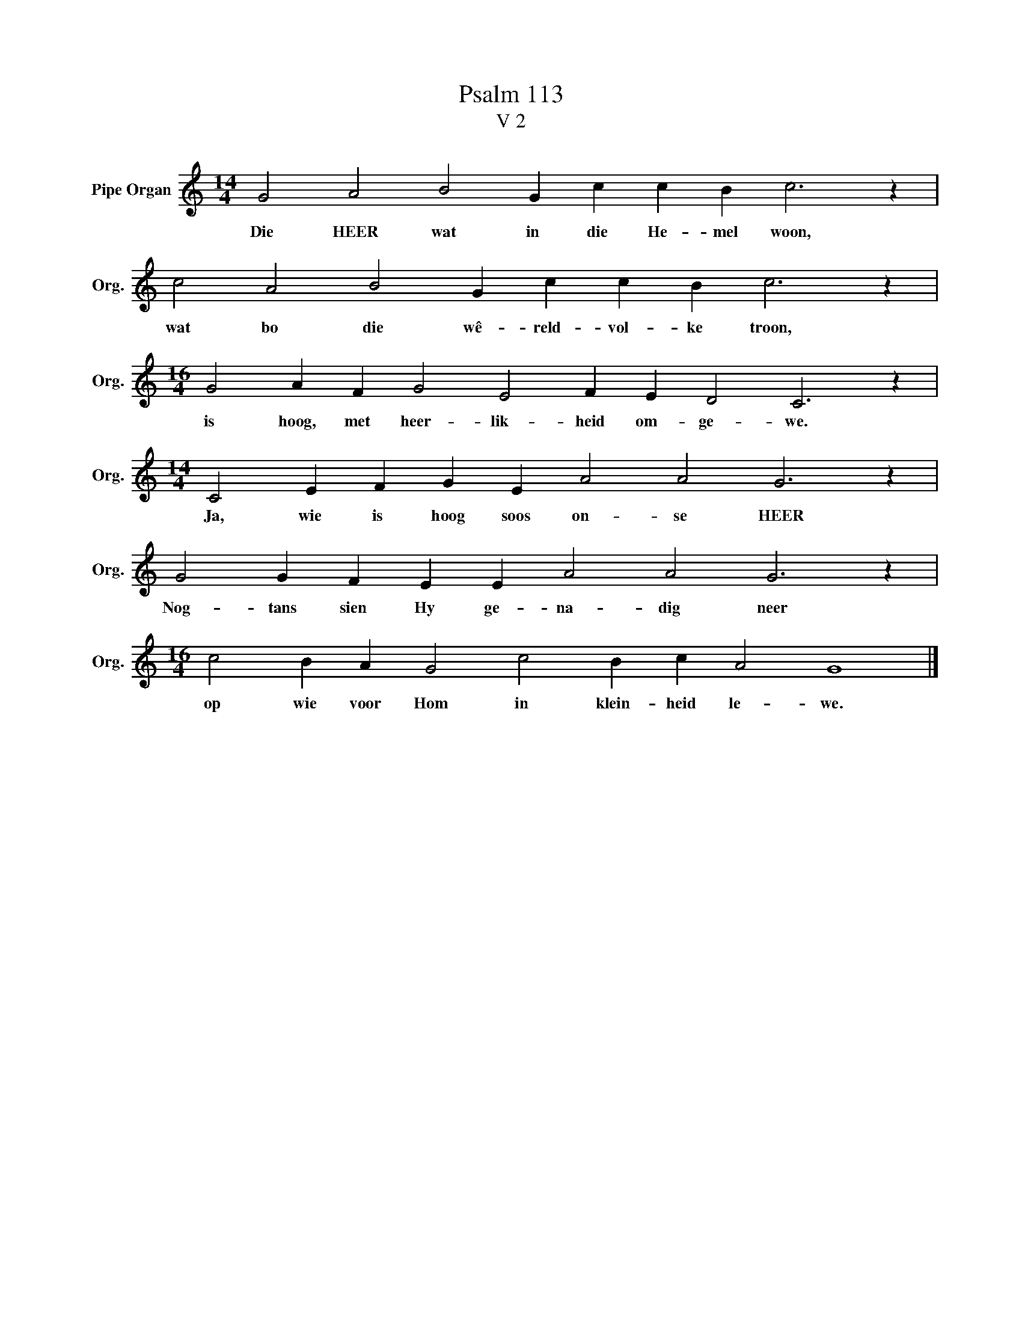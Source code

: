 X:1
T:Psalm 113
T:V 2
L:1/4
M:14/4
I:linebreak $
K:C
V:1 treble nm="Pipe Organ" snm="Org."
V:1
 G2 A2 B2 G c c B c3 z |$ c2 A2 B2 G c c B c3 z |$[M:16/4] G2 A F G2 E2 F E D2 C3 z |$ %3
w: Die HEER wat in die He- mel woon,|wat bo die wê- reld- vol- ke troon,|is hoog, met heer- lik- heid om- ge- we.|
[M:14/4] C2 E F G E A2 A2 G3 z |$ G2 G F E E A2 A2 G3 z |$[M:16/4] c2 B A G2 c2 B c A2 G4 |] %6
w: Ja, wie is hoog soos on- se HEER|Nog- tans sien Hy ge- na- dig neer|op wie voor Hom in klein- heid le- we.|

